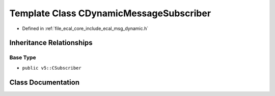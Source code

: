 .. _exhale_class_classeCAL_1_1CDynamicMessageSubscriber:

Template Class CDynamicMessageSubscriber
========================================

- Defined in :ref:`file_ecal_core_include_ecal_msg_dynamic.h`


Inheritance Relationships
-------------------------

Base Type
*********

- ``public v5::CSubscriber``


Class Documentation
-------------------


.. doxygenclass:: eCAL::CDynamicMessageSubscriber
   :project: eCAL
   :members:
   :protected-members:
   :undoc-members: